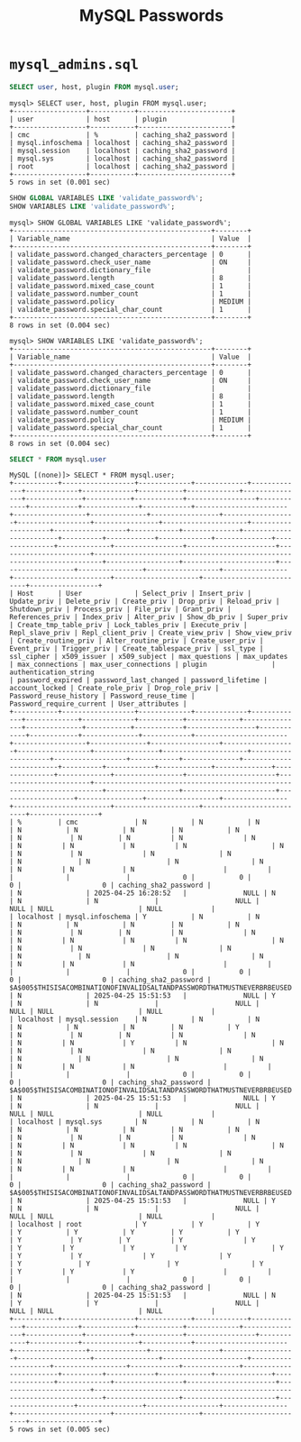 #+title: MySQL Passwords

* =mysql_admins.sql=

#+begin_src sql
SELECT user, host, plugin FROM mysql.user;
#+end_src

#+begin_src
mysql> SELECT user, host, plugin FROM mysql.user;
+------------------+-----------+-----------------------+
| user             | host      | plugin                |
+------------------+-----------+-----------------------+
| cmc              | %         | caching_sha2_password |
| mysql.infoschema | localhost | caching_sha2_password |
| mysql.session    | localhost | caching_sha2_password |
| mysql.sys        | localhost | caching_sha2_password |
| root             | localhost | caching_sha2_password |
+------------------+-----------+-----------------------+
5 rows in set (0.001 sec)
#+end_src

#+begin_src sql
SHOW GLOBAL VARIABLES LIKE 'validate_password%';
SHOW VARIABLES LIKE 'validate_password%';
#+end_src

#+begin_src
mysql> SHOW GLOBAL VARIABLES LIKE 'validate_password%';
+-------------------------------------------------+--------+
| Variable_name                                   | Value  |
+-------------------------------------------------+--------+
| validate_password.changed_characters_percentage | 0      |
| validate_password.check_user_name               | ON     |
| validate_password.dictionary_file               |        |
| validate_password.length                        | 8      |
| validate_password.mixed_case_count              | 1      |
| validate_password.number_count                  | 1      |
| validate_password.policy                        | MEDIUM |
| validate_password.special_char_count            | 1      |
+-------------------------------------------------+--------+
8 rows in set (0.004 sec)

mysql> SHOW VARIABLES LIKE 'validate_password%';
+-------------------------------------------------+--------+
| Variable_name                                   | Value  |
+-------------------------------------------------+--------+
| validate_password.changed_characters_percentage | 0      |
| validate_password.check_user_name               | ON     |
| validate_password.dictionary_file               |        |
| validate_password.length                        | 8      |
| validate_password.mixed_case_count              | 1      |
| validate_password.number_count                  | 1      |
| validate_password.policy                        | MEDIUM |
| validate_password.special_char_count            | 1      |
+-------------------------------------------------+--------+
8 rows in set (0.004 sec)
#+end_src

#+begin_src sql
SELECT * FROM mysql.user
#+end_src

#+begin_src
MySQL [(none)]> SELECT * FROM mysql.user;
+-----------+------------------+-------------+-------------+-------------+-------------+-------------+-----------+-------------+---------------+--------------+-----------+------------+-----------------+------------+------------+--------------+------------+-----------------------+------------------+--------------+-----------------+------------------+------------------+----------------+---------------------+--------------------+------------------+------------+--------------+------------------------+----------+------------+-------------+--------------+---------------+-------------+-----------------+----------------------+-----------------------+------------------------------------------------------------------------+------------------+-----------------------+-------------------+----------------+------------------+----------------+------------------------+---------------------+--------------------------+-----------------+
| Host      | User             | Select_priv | Insert_priv | Update_priv | Delete_priv | Create_priv | Drop_priv | Reload_priv | Shutdown_priv | Process_priv | File_priv | Grant_priv | References_priv | Index_priv | Alter_priv | Show_db_priv | Super_priv | Create_tmp_table_priv | Lock_tables_priv | Execute_priv | Repl_slave_priv | Repl_client_priv | Create_view_priv | Show_view_priv | Create_routine_priv | Alter_routine_priv | Create_user_priv | Event_priv | Trigger_priv | Create_tablespace_priv | ssl_type | ssl_cipher | x509_issuer | x509_subject | max_questions | max_updates | max_connections | max_user_connections | plugin                | authentication_string                                                  | password_expired | password_last_changed | password_lifetime | account_locked | Create_role_priv | Drop_role_priv | Password_reuse_history | Password_reuse_time | Password_require_current | User_attributes |
+-----------+------------------+-------------+-------------+-------------+-------------+-------------+-----------+-------------+---------------+--------------+-----------+------------+-----------------+------------+------------+--------------+------------+-----------------------+------------------+--------------+-----------------+------------------+------------------+----------------+---------------------+--------------------+------------------+------------+--------------+------------------------+----------+------------+-------------+--------------+---------------+-------------+-----------------+----------------------+-----------------------+------------------------------------------------------------------------+------------------+-----------------------+-------------------+----------------+------------------+----------------+------------------------+---------------------+--------------------------+-----------------+
| %         | cmc              | N           | N           | N           | N           | N           | N         | N           | N             | N            | N         | N          | N               | N          | N          | N            | N          | N                     | N                | N            | N               | N                | N                | N              | N                   | N                  | N                | N          | N            | N                      |          |            |             |              |             0 |           0 |               0 |                    0 | caching_sha2_password |                                                                        | N                | 2025-04-25 16:28:52   |              NULL | N              | N                | N              |                   NULL |                NULL | NULL                     | NULL            |
| localhost | mysql.infoschema | Y           | N           | N           | N           | N           | N         | N           | N             | N            | N         | N          | N               | N          | N          | N            | N          | N                     | N                | N            | N               | N                | N                | N              | N                   | N                  | N                | N          | N            | N                      |          |            |             |              |             0 |           0 |               0 |                    0 | caching_sha2_password | $A$005$THISISACOMBINATIONOFINVALIDSALTANDPASSWORDTHATMUSTNEVERBRBEUSED | N                | 2025-04-25 15:51:53   |              NULL | Y              | N                | N              |                   NULL |                NULL | NULL                     | NULL            |
| localhost | mysql.session    | N           | N           | N           | N           | N           | N         | N           | Y             | N            | N         | N          | N               | N          | N          | N            | Y          | N                     | N                | N            | N               | N                | N                | N              | N                   | N                  | N                | N          | N            | N                      |          |            |             |              |             0 |           0 |               0 |                    0 | caching_sha2_password | $A$005$THISISACOMBINATIONOFINVALIDSALTANDPASSWORDTHATMUSTNEVERBRBEUSED | N                | 2025-04-25 15:51:53   |              NULL | Y              | N                | N              |                   NULL |                NULL | NULL                     | NULL            |
| localhost | mysql.sys        | N           | N           | N           | N           | N           | N         | N           | N             | N            | N         | N          | N               | N          | N          | N            | N          | N                     | N                | N            | N               | N                | N                | N              | N                   | N                  | N                | N          | N            | N                      |          |            |             |              |             0 |           0 |               0 |                    0 | caching_sha2_password | $A$005$THISISACOMBINATIONOFINVALIDSALTANDPASSWORDTHATMUSTNEVERBRBEUSED | N                | 2025-04-25 15:51:53   |              NULL | Y              | N                | N              |                   NULL |                NULL | NULL                     | NULL            |
| localhost | root             | Y           | Y           | Y           | Y           | Y           | Y         | Y           | Y             | Y            | Y         | Y          | Y               | Y          | Y          | Y            | Y          | Y                     | Y                | Y            | Y               | Y                | Y                | Y              | Y                   | Y                  | Y                | Y          | Y            | Y                      |          |            |             |              |             0 |           0 |               0 |                    0 | caching_sha2_password |                                                                        | N                | 2025-04-25 15:51:53   |              NULL | N              | Y                | Y              |                   NULL |                NULL | NULL                     | NULL            |
+-----------+------------------+-------------+-------------+-------------+-------------+-------------+-----------+-------------+---------------+--------------+-----------+------------+-----------------+------------+------------+--------------+------------+-----------------------+------------------+--------------+-----------------+------------------+------------------+----------------+---------------------+--------------------+------------------+------------+--------------+------------------------+----------+------------+-------------+--------------+---------------+-------------+-----------------+----------------------+-----------------------+------------------------------------------------------------------------+------------------+-----------------------+-------------------+----------------+------------------+----------------+------------------------+---------------------+--------------------------+-----------------+
5 rows in set (0.005 sec)
#+end_src
